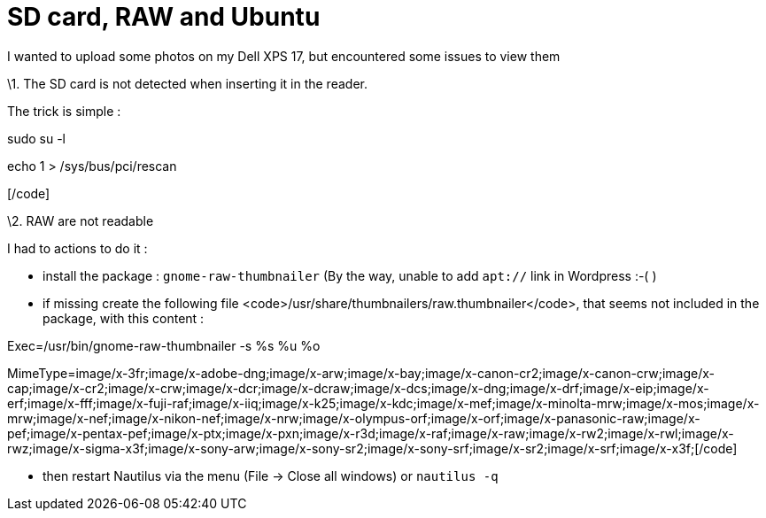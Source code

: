 = SD card, RAW and Ubuntu
:published_at: 2012-12-25
:hp-tags: linux, nautilus, raw, SD card, ubuntu

I wanted to upload some photos on my Dell XPS 17, but encountered some issues to view them

\1. The SD card is not detected when inserting it in the reader.

The trick is simple :

[code language="bash"]

sudo su -l

echo 1 > /sys/bus/pci/rescan

[/code]

\2. RAW are not readable

I had to actions to do it :

- install the package : `gnome-raw-thumbnailer` (By the way, unable to add `apt://` link in Wordpress :-( )

- if missing create the following file <code>/usr/share/thumbnailers/raw.thumbnailer</code>, that seems not included in the package, with this content :

[code language="text"]

[Thumbnailer Entry]

Exec=/usr/bin/gnome-raw-thumbnailer -s %s %u %o

MimeType=image/x-3fr;image/x-adobe-dng;image/x-arw;image/x-bay;image/x-canon-cr2;image/x-canon-crw;image/x-cap;image/x-cr2;image/x-crw;image/x-dcr;image/x-dcraw;image/x-dcs;image/x-dng;image/x-drf;image/x-eip;image/x-erf;image/x-fff;image/x-fuji-raf;image/x-iiq;image/x-k25;image/x-kdc;image/x-mef;image/x-minolta-mrw;image/x-mos;image/x-mrw;image/x-nef;image/x-nikon-nef;image/x-nrw;image/x-olympus-orf;image/x-orf;image/x-panasonic-raw;image/x-pef;image/x-pentax-pef;image/x-ptx;image/x-pxn;image/x-r3d;image/x-raf;image/x-raw;image/x-rw2;image/x-rwl;image/x-rwz;image/x-sigma-x3f;image/x-sony-arw;image/x-sony-sr2;image/x-sony-srf;image/x-sr2;image/x-srf;image/x-x3f;[/code]

- then restart Nautilus via the menu (File -> Close all windows) or `nautilus -q`
